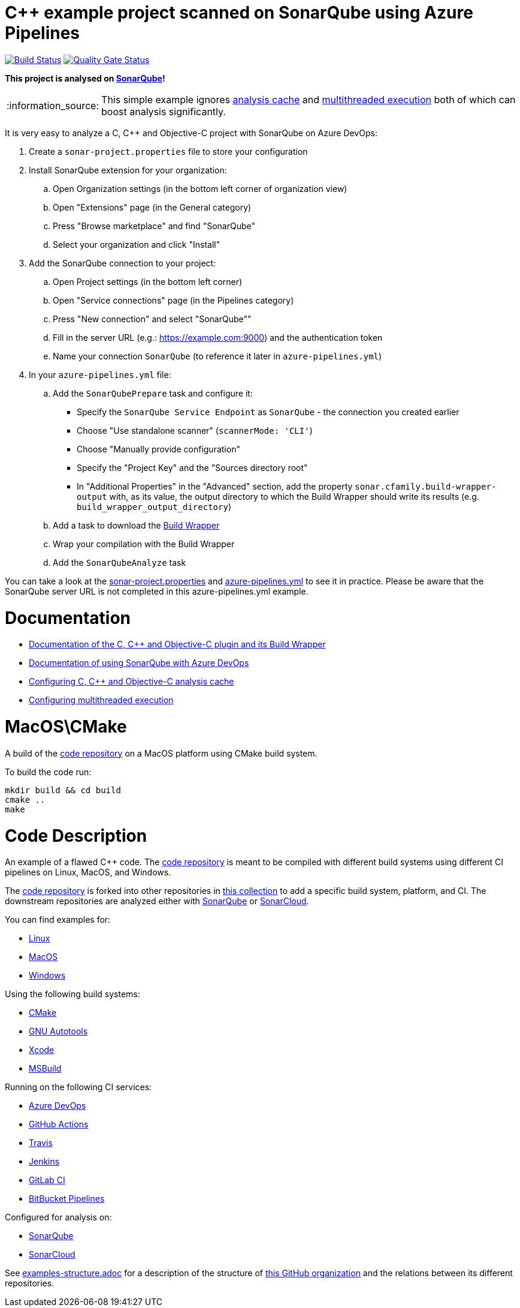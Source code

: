 = C++ example project scanned on SonarQube using Azure Pipelines

// URIs:
:uri-qg-status: https://next.sonarqube.com/sonarqube/dashboard?id=sonarsource-cfamily-examples_macos-cmake-azure-sq_AYAYt3nkMi_-8diYBjJ9
:img-qg-status: https://next.sonarqube.com/sonarqube/api/project_badges/measure?project=sonarsource-cfamily-examples_macos-cmake-azure-sq_AYAYt3nkMi_-8diYBjJ9&metric=alert_status&token=squ_a0683d6d23bc3fa8b93a6befc840c774511333cc
:uri-build-status: https://dev.azure.com/sonarsource-cfamily-examples/macos-cmake-azure-sq/_build/latest?definitionId=2
:img-build-status: https://dev.azure.com/sonarsource-cfamily-examples/macos-cmake-azure-sq/_apis/build/status/sonarsource-cfamily-examples.macos-cmake-azure-sq

image:{img-build-status}[Build Status, link={uri-build-status}]
image:{img-qg-status}[Quality Gate Status,link={uri-qg-status}]

*This project is analysed on https://next.sonarqube.com/sonarqube/dashboard?id=sonarsource-cfamily-examples_macos-cmake-azure-sq_AYAYt3nkMi_-8diYBjJ9[SonarQube]!*

:note-caption: :information_source:
NOTE: This simple example ignores https://docs.sonarqube.org/latest/analysis/languages/cfamily/#header-8[analysis cache] and https://docs.sonarqube.org/latest/analysis/languages/cfamily/#header-9[multithreaded execution] both of which can boost analysis significantly.

It is very easy to analyze a C, C++ and Objective-C project with SonarQube on Azure DevOps:

. Create a `sonar-project.properties` file to store your configuration
. Install SonarQube extension for your organization:
.. Open Organization settings (in the bottom left corner of organization view)
.. Open "Extensions" page (in the General category)
.. Press "Browse marketplace" and find "SonarQube"
.. Select your organization and click "Install"
. Add the SonarQube connection to your project:
.. Open Project settings (in the bottom left corner)
.. Open "Service connections" page (in the Pipelines category)
.. Press "New connection" and select "SonarQube""
.. Fill in the server URL (e.g.: https://example.com:9000) and the authentication token
.. Name your connection `SonarQube` (to reference it later in `azure-pipelines.yml`)
. In your `azure-pipelines.yml` file:
.. Add the `SonarQubePrepare` task and configure it:
* Specify the `SonarQube Service Endpoint` as `SonarQube` - the connection you created earlier
* Choose "Use standalone scanner" (`scannerMode: 'CLI'`)
* Choose "Manually provide configuration"
* Specify the "Project Key" and the "Sources directory root"
* In "Additional Properties" in the "Advanced" section, add the property `sonar.cfamily.build-wrapper-output` with, as its value, the output directory to which the Build Wrapper should write its results (e.g. `build_wrapper_output_directory`)
.. Add a task to download the https://docs.sonarqube.org/latest/analysis/languages/cfamily/#header-5[Build Wrapper]
.. Wrap your compilation with the Build Wrapper
.. Add the `SonarQubeAnalyze` task

You can take a look at the link:sonar-project.properties[sonar-project.properties] and link:azure-pipelines.yml[azure-pipelines.yml] to see it in practice. Please be aware that the SonarQube server URL is not completed in this azure-pipelines.yml example.

= Documentation

- https://docs.sonarqube.org/latest/analysis/languages/cfamily/[Documentation of the C, C++ and Objective-C plugin and its Build Wrapper]
- https://docs.sonarqube.org/latest/analysis/azuredevops-integration/[Documentation of using SonarQube with Azure DevOps]
- https://docs.sonarqube.org/latest/analysis/languages/cfamily/#header-8[Configuring C, C++ and Objective-C analysis cache]
- https://docs.sonarqube.org/latest/analysis/languages/cfamily/#header-9[Configuring multithreaded execution]

= MacOS\CMake

A build of the https://github.com/sonarsource-cfamily-examples/code[code repository] on a MacOS platform using CMake build system.

To build the code run:
----
mkdir build && cd build
cmake ..
make
----

= Code Description

An example of a flawed C++ code. The https://github.com/sonarsource-cfamily-examples/code[code repository] is meant to be compiled with different build systems using different CI pipelines on Linux, MacOS, and Windows.

The https://github.com/sonarsource-cfamily-examples/code[code repository] is forked into other repositories in https://github.com/sonarsource-cfamily-examples[this collection] to add a specific build system, platform, and CI.
The downstream repositories are analyzed either with https://www.sonarqube.org/[SonarQube] or https://sonarcloud.io/[SonarCloud].

You can find examples for:

* https://github.com/sonarsource-cfamily-examples?q=linux[Linux]
* https://github.com/sonarsource-cfamily-examples?q=macos[MacOS]
* https://github.com/sonarsource-cfamily-examples?q=windows[Windows]

Using the following build systems:

* https://github.com/sonarsource-cfamily-examples?q=cmake[CMake]
* https://github.com/sonarsource-cfamily-examples?q=autotools[GNU Autotools]
* https://github.com/sonarsource-cfamily-examples?q=xcode[Xcode]
* https://github.com/sonarsource-cfamily-examples?q=msbuild[MSBuild]

Running on the following CI services:

* https://github.com/sonarsource-cfamily-examples?q=azure[Azure DevOps]
* https://github.com/sonarsource-cfamily-examples?q=gh-actions[GitHub Actions]
* https://github.com/sonarsource-cfamily-examples?q=travis[Travis]
* https://github.com/sonarsource-cfamily-examples?q=jenkins[Jenkins]
* https://github.com/sonarsource-cfamily-examples?q=gitlab[GitLab CI]
* https://github.com/sonarsource-cfamily-examples?q=bitbucket[BitBucket Pipelines]

Configured for analysis on:

* https://github.com/sonarsource-cfamily-examples?q=-sq[SonarQube]
* https://github.com/sonarsource-cfamily-examples?q=-sc[SonarCloud]


See link:./examples-structure.adoc[examples-structure.adoc] for a description of the structure of https://github.com/sonarsource-cfamily-examples[this GitHub organization] and the relations between its different repositories.
